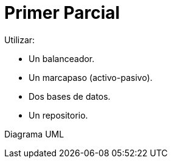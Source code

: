 = Primer Parcial
:toc:

.Utilizar:
* Un balanceador.
* Un marcapaso (activo-pasivo).
* Dos bases de datos.
* Un repositorio.

.Diagrama UML
[source,plantuml]
----

----
